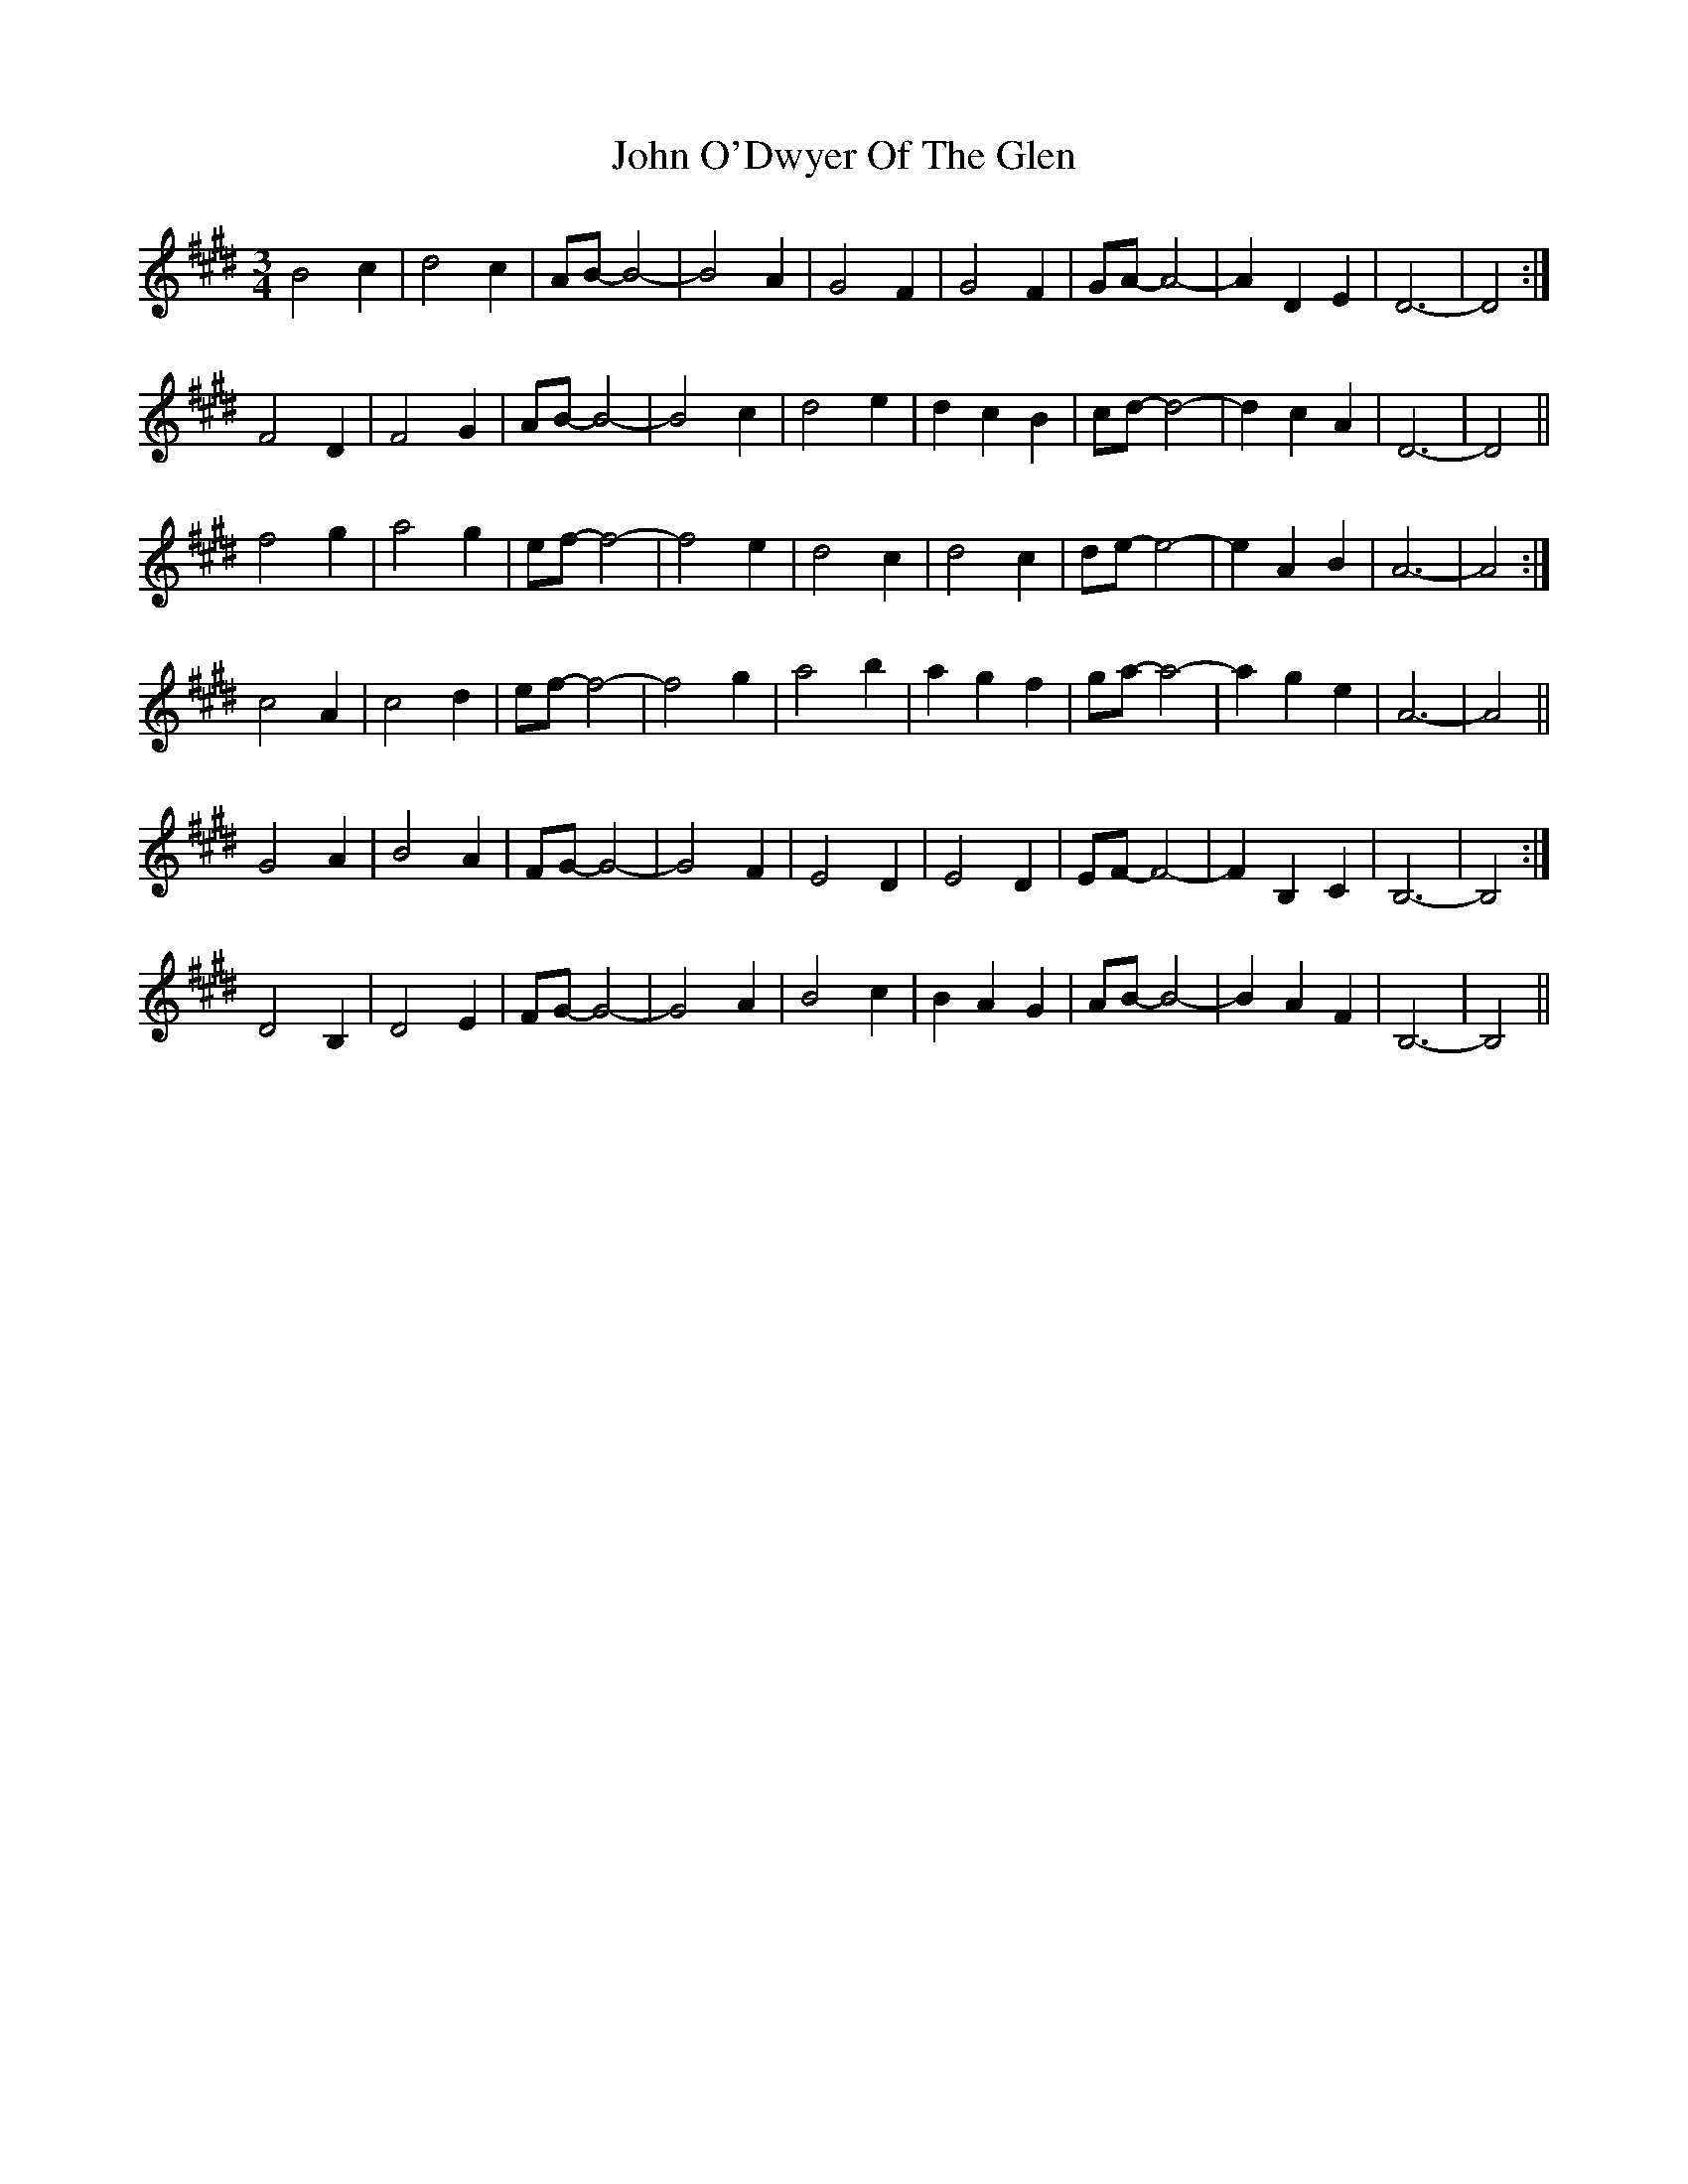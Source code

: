 X: 20586
T: John O'Dwyer Of The Glen
R: waltz
M: 3/4
K: Bmixolydian
B4 c2|d4 c2|AB- B4-|B4 A2|G4 F2|G4 F2|GA- A4-|A2 D2 E2|D6-|D4:|
F4 D2|F4 G2|AB- B4-|B4 c2|d4 e2|d2 c2 B2|cd- d4-|d2 c2 A2|D6-|D4||
f4 g2|a4 g2|ef- f4-|f4 e2|d4 c2|d4 c2|de- e4-|e2 A2 B2|A6-|A4:|
c4 A2|c4 d2|ef- f4-|f4 g2|a4 b2|a2 g2 f2|ga- a4-|a2 g2 e2|A6-|A4||
G4 A2|B4 A2|FG- G4-|G4 F2|E4 D2|E4 D2|EF- F4-|F2 B,2 C2|B,6-|B,4:|
D4 B,2|D4 E2|FG- G4-|G4 A2|B4 c2|B2 A2 G2|AB- B4-|B2 A2 F2|B,6-|B,4||

